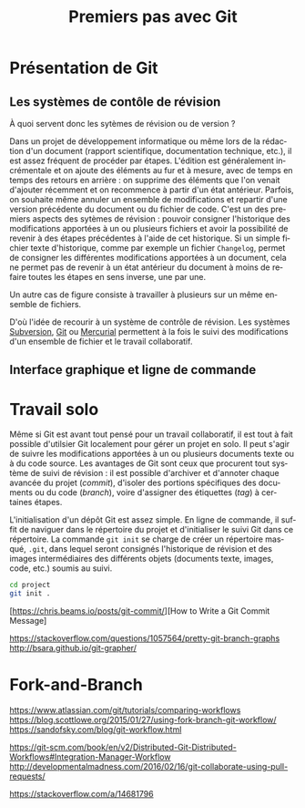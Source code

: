 #+TITLE:        Premiers pas avec Git
#+LANGUAGE: fr
#+HTML_HEAD: <link rel="stylesheet" type="text/css" href="worg.css" />
#+OPTIONS: H:3 num:nil toc:t \n:nil ':t @:t ::t |:t ^:nil -:t f:t *:t TeX:t skip:nil d:nil html-style:nil html-postamble:nil tags:not-in-toc

* Présentation de Git

** Les systèmes de contôle de révision

À quoi servent donc les sytèmes de révision ou de version ?

Dans un projet de développement informatique ou même lors de la rédaction d'un document (rapport scientifique, documentation technique, etc.), il est assez fréquent de procéder par étapes. L'édition est généralement incrémentale et on ajoute des éléments au fur et à mesure, avec de temps en temps des retours en arrière : on supprime des éléments que l'on venait d'ajouter récemment et on recommence à partir d'un état antérieur. Parfois, on souhaite même annuler un ensemble de modifications et repartir d'une version précédente du document ou du fichier de code. C'est un des premiers aspects des sytèmes de révision : pouvoir consigner l'historique des modifications apportées à un ou plusieurs fichiers et avoir la possibilité de revenir à des étapes précédentes à l'aide de cet historique. Si un simple fichier texte d'historique, comme par exemple un fichier =Changelog=, permet de consigner les différentes modifications apportées à un document, cela ne permet pas de revenir à un état antérieur du document à moins de refaire toutes les étapes en sens inverse, une par une.

Un autre cas de figure consiste à travailler à plusieurs sur un même ensemble de fichiers.

D'où l'idée de recourir à un système de contrôle de révision. Les systèmes [[https://subversion.apache.org][Subversion]], [[https://git-scm.com][Git]] ou [[https://www.mercurial-scm.org][Mercurial]] permettent à la fois le suivi des modifications d'un ensemble de fichier et le travail collaboratif.



** Interface graphique et ligne de commande


* Travail solo

Même si Git est avant tout pensé pour un travail collaboratif, il est tout à fait possible d'utilsier Git localement pour gérer un projet en solo. Il peut s'agir de suivre les modifications apportées à un ou plusieurs documents texte ou à du code source. Les avantages de Git sont ceux que procurent tout système de suivi de révision : il est possible d'archiver et d'annoter chaque avancée du projet (/commit/), d'isoler des portions spécifiques des documents ou du code (/branch/), voire d'assigner des étiquettes (/tag/) à certaines étapes.

L'initialisation d'un dépôt Git est assez simple. En ligne de commande, il suffit de naviguer dans le répertoire du projet et d'initialiser le suivi Git dans ce répertoire. La commande =git init= se charge de créer un répertoire masqué, =.git=, dans lequel seront consignés l'historique de révision et des images intermédiaires des différents objets (documents texte, images, code, etc.) soumis au suivi.

#+BEGIN_SRC bash
cd project
git init .
#+END_SRC


[https://chris.beams.io/posts/git-commit/][How to Write a Git Commit Message]


https://stackoverflow.com/questions/1057564/pretty-git-branch-graphs
http://bsara.github.io/git-grapher/


* Fork-and-Branch

https://www.atlassian.com/git/tutorials/comparing-workflows
https://blog.scottlowe.org/2015/01/27/using-fork-branch-git-workflow/
https://sandofsky.com/blog/git-workflow.html


https://git-scm.com/book/en/v2/Distributed-Git-Distributed-Workflows#Integration-Manager-Workflow
http://developmentalmadness.com/2016/02/16/git-collaborate-using-pull-requests/

https://stackoverflow.com/a/14681796
